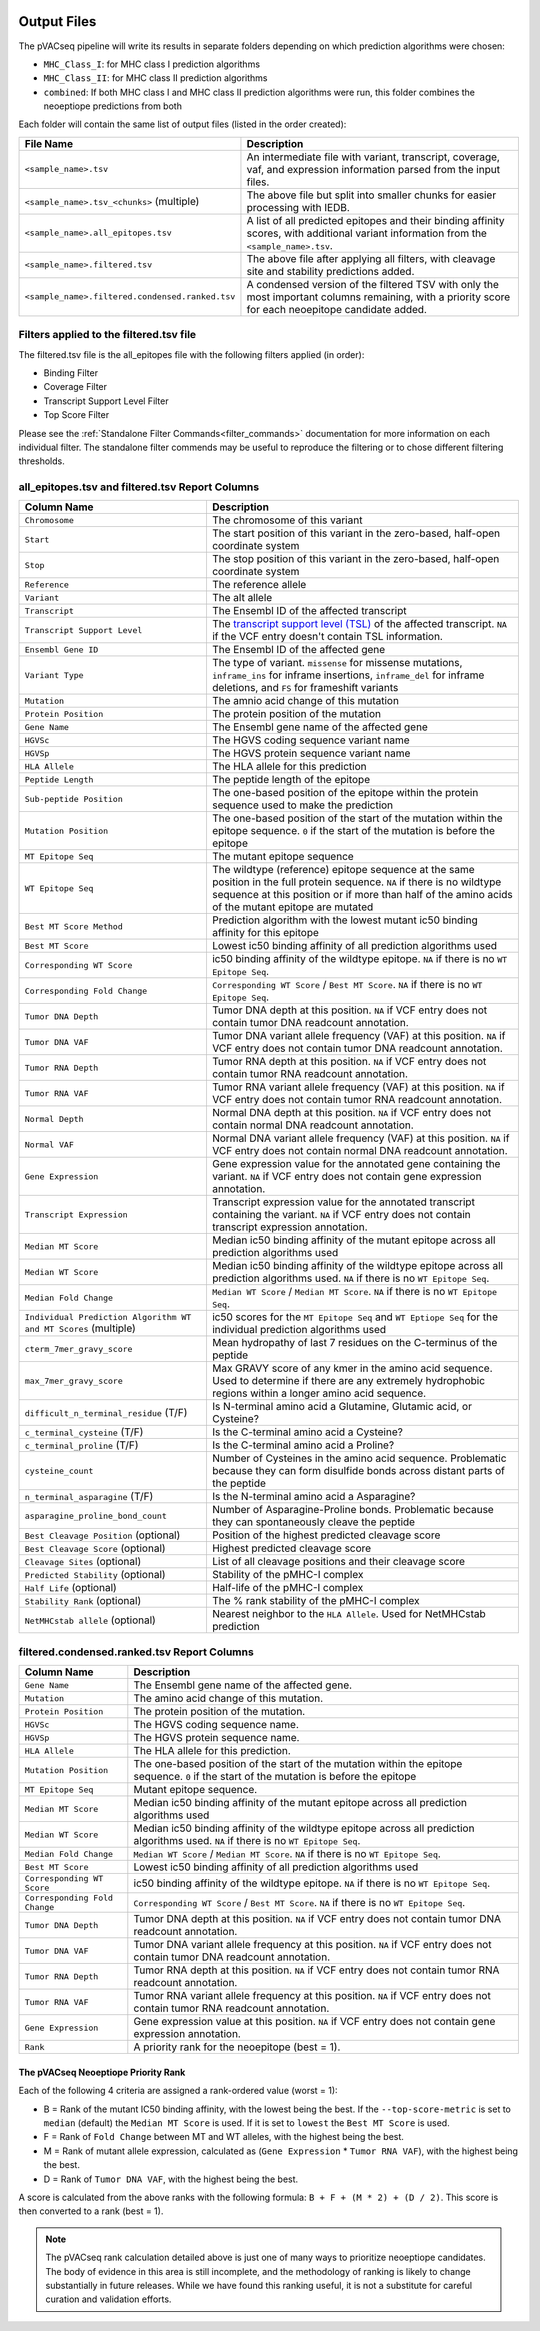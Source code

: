 .. image:: ../images/pVACseq_logo_trans-bg_sm_v4b.png
    :align: right
    :alt: pVACseq logo

Output Files
============

The pVACseq pipeline will write its results in separate folders depending on
which prediction algorithms were chosen:

- ``MHC_Class_I``: for MHC class I prediction algorithms
- ``MHC_Class_II``: for MHC class II prediction algorithms
- ``combined``: If both MHC class I and MHC class II prediction algorithms were run, this folder combines the neoeptiope predictions from both

Each folder will contain the same list of output files (listed in the order
created):

.. list-table::
   :header-rows: 1

   * - File Name
     - Description
   * - ``<sample_name>.tsv``
     - An intermediate file with variant, transcript, coverage, vaf, and expression
       information parsed from the input files.
   * - ``<sample_name>.tsv_<chunks>`` (multiple)
     - The above file but split into smaller chunks for easier processing with IEDB.
   * - ``<sample_name>.all_epitopes.tsv``
     - A list of all predicted epitopes and their binding affinity scores, with
       additional variant information from the ``<sample_name>.tsv``.
   * - ``<sample_name>.filtered.tsv``
     - The above file after applying all filters, with cleavage site and stability
       predictions added.
   * - ``<sample_name>.filtered.condensed.ranked.tsv``
     - A condensed version of the filtered TSV with only the most important columns
       remaining, with a priority score for each neoepitope candidate added.

Filters applied to the filtered.tsv file
----------------------------------------

The filtered.tsv file is the all_epitopes file with the following filters
applied (in order):

- Binding Filter
- Coverage Filter
- Transcript Support Level Filter
- Top Score Filter

Please see the :ref:`Standalone Filter Commands<filter_commands>`
documentation for more information on each individual filter. The standalone
filter commends may be useful to reproduce the filtering or to chose different
filtering thresholds.

all_epitopes.tsv and filtered.tsv Report Columns
------------------------------------------------

.. list-table::
   :header-rows: 1

   * - Column Name
     - Description
   * - ``Chromosome``
     - The chromosome of this variant
   * - ``Start``
     - The start position of this variant in the zero-based, half-open coordinate system
   * - ``Stop``
     - The stop position of this variant in the zero-based, half-open coordinate system
   * - ``Reference``
     - The reference allele
   * - ``Variant``
     - The alt allele
   * - ``Transcript``
     - The Ensembl ID of the affected transcript
   * - ``Transcript Support Level``
     - The `transcript support level (TSL) <https://useast.ensembl.org/info/genome/genebuild/transcript_quality_tags.html#tsl>`_
       of the affected transcript. ``NA`` if the VCF entry doesn't contain TSL information.
   * - ``Ensembl Gene ID``
     - The Ensembl ID of the affected gene
   * - ``Variant Type``
     - The type of variant. ``missense`` for missense mutations, ``inframe_ins`` for
       inframe insertions, ``inframe_del`` for inframe deletions, and ``FS`` for frameshift variants
   * - ``Mutation``
     - The amnio acid change of this mutation
   * - ``Protein Position``
     - The protein position of the mutation
   * - ``Gene Name``
     - The Ensembl gene name of the affected gene
   * - ``HGVSc``
     - The HGVS coding sequence variant name
   * - ``HGVSp``
     - The HGVS protein sequence variant name
   * - ``HLA Allele``
     - The HLA allele for this prediction
   * - ``Peptide Length``
     - The peptide length of the epitope
   * - ``Sub-peptide Position``
     - The one-based position of the epitope within the protein sequence used to make the prediction
   * - ``Mutation Position``
     - The one-based position of the start of the mutation within the epitope sequence. ``0`` if the
       start of the mutation is before the epitope
   * - ``MT Epitope Seq``
     - The mutant epitope sequence
   * - ``WT Epitope Seq``
     - The wildtype (reference) epitope sequence at the same position in the full protein sequence. ``NA`` if there is no wildtype sequence at this position or if more than half of the amino acids of the mutant epitope are mutated
   * - ``Best MT Score Method``
     - Prediction algorithm with the lowest mutant ic50 binding affinity for this epitope
   * - ``Best MT Score``
     - Lowest ic50 binding affinity of all prediction algorithms used
   * - ``Corresponding WT Score``
     - ic50 binding affinity of the wildtype epitope. ``NA`` if there is no ``WT Epitope Seq``.
   * - ``Corresponding Fold Change``
     - ``Corresponding WT Score`` / ``Best MT Score``. ``NA`` if there is no ``WT Epitope Seq``.
   * - ``Tumor DNA Depth``
     - Tumor DNA depth at this position. ``NA`` if VCF entry does not contain tumor DNA readcount annotation.
   * - ``Tumor DNA VAF``
     - Tumor DNA variant allele frequency (VAF) at this position. ``NA`` if VCF entry does not contain
       tumor DNA readcount annotation.
   * - ``Tumor RNA Depth``
     - Tumor RNA depth at this position. ``NA`` if VCF entry does not contain tumor RNA readcount annotation.
   * - ``Tumor RNA VAF``
     - Tumor RNA variant allele frequency (VAF) at this position. ``NA`` if VCF entry does not contain
       tumor RNA readcount annotation.
   * - ``Normal Depth``
     - Normal DNA depth at this position. ``NA`` if VCF entry does not contain normal DNA readcount annotation.
   * - ``Normal VAF``
     - Normal DNA variant allele frequency (VAF) at this position. ``NA`` if VCF entry does not contain
       normal DNA readcount annotation.
   * - ``Gene Expression``
     - Gene expression value for the annotated gene containing the variant. ``NA`` if VCF entry does not contain
       gene expression annotation.
   * - ``Transcript Expression``
     - Transcript expression value for the annotated transcript containing the variant. ``NA`` if VCF entry does
       not contain transcript expression annotation.
   * - ``Median MT Score``
     - Median ic50 binding affinity of the mutant epitope across all prediction algorithms used
   * - ``Median WT Score``
     - Median ic50 binding affinity of the wildtype epitope across all prediction algorithms used.
       ``NA`` if there is no ``WT Epitope Seq``.
   * - ``Median Fold Change``
     - ``Median WT Score`` / ``Median MT Score``. ``NA`` if there is no ``WT Epitope Seq``.
   * - ``Individual Prediction Algorithm WT and MT Scores`` (multiple)
     - ic50 scores for the ``MT Epitope Seq`` and ``WT Eptiope Seq`` for the individual prediction algorithms used
   * - ``cterm_7mer_gravy_score``
     - Mean hydropathy of last 7 residues on the C-terminus of the peptide
   * - ``max_7mer_gravy_score``
     - Max GRAVY score of any kmer in the amino acid sequence. Used to determine if there are any extremely
       hydrophobic regions within a longer amino acid sequence.
   * - ``difficult_n_terminal_residue`` (T/F)
     - Is N-terminal amino acid a Glutamine, Glutamic acid, or Cysteine?
   * - ``c_terminal_cysteine`` (T/F)
     - Is the C-terminal amino acid a Cysteine?
   * - ``c_terminal_proline`` (T/F)
     - Is the C-terminal amino acid a Proline?
   * - ``cysteine_count``
     - Number of Cysteines in the amino acid sequence. Problematic because they can form disulfide bonds across
       distant parts of the peptide
   * - ``n_terminal_asparagine`` (T/F)
     - Is the N-terminal amino acid a Asparagine?
   * - ``asparagine_proline_bond_count``
     - Number of Asparagine-Proline bonds. Problematic because they can spontaneously cleave the peptide
   * - ``Best Cleavage Position`` (optional)
     - Position of the highest predicted cleavage score
   * - ``Best Cleavage Score`` (optional)
     - Highest predicted cleavage score
   * - ``Cleavage Sites`` (optional)
     - List of all cleavage positions and their cleavage score
   * - ``Predicted Stability`` (optional)
     - Stability of the pMHC-I complex
   * - ``Half Life`` (optional)
     - Half-life of the pMHC-I complex
   * - ``Stability Rank`` (optional)
     - The % rank stability of the pMHC-I complex
   * - ``NetMHCstab allele`` (optional)
     - Nearest neighbor to the ``HLA Allele``. Used for NetMHCstab prediction

.. image:: ../images/output_file_columns.png
    :alt: pVACseq ouput file columns illustration

filtered.condensed.ranked.tsv Report Columns
--------------------------------------------

.. list-table::
   :header-rows: 1

   * - Column Name
     - Description
   * - ``Gene Name``
     - The Ensembl gene name of the affected gene.
   * - ``Mutation``
     - The amino acid change of this mutation.
   * - ``Protein Position``
     - The protein position of the mutation.
   * - ``HGVSc``
     - The HGVS coding sequence name.
   * - ``HGVSp``
     - The HGVS protein sequence name.
   * - ``HLA Allele``
     - The HLA allele for this prediction.
   * - ``Mutation Position``
     - The one-based position of the start of the mutation within the epitope sequence. ``0`` if the
       start of the mutation is before the epitope
   * - ``MT Epitope Seq``
     - Mutant epitope sequence.
   * - ``Median MT Score``
     - Median ic50 binding affinity of the mutant epitope across all prediction algorithms used
   * - ``Median WT Score``
     - Median ic50 binding affinity of the wildtype epitope across all prediction algorithms used.
       ``NA`` if there is no ``WT Epitope Seq``.
   * - ``Median Fold Change``
     - ``Median WT Score`` / ``Median MT Score``. ``NA`` if there is no ``WT Epitope Seq``.
   * - ``Best MT Score``
     - Lowest ic50 binding affinity of all prediction algorithms used
   * - ``Corresponding WT Score``
     - ic50 binding affinity of the wildtype epitope. ``NA`` if there is no ``WT Epitope Seq``.
   * - ``Corresponding Fold Change``
     - ``Corresponding WT Score`` / ``Best MT Score``. ``NA`` if there is no ``WT Epitope Seq``.
   * - ``Tumor DNA Depth``
     - Tumor DNA depth at this position. ``NA`` if VCF entry does not contain tumor DNA readcount annotation.
   * - ``Tumor DNA VAF``
     - Tumor DNA variant allele frequency at this position. ``NA`` if VCF entry does not contain tumor DNA readcount annotation.
   * - ``Tumor RNA Depth``
     - Tumor RNA depth at this position. ``NA`` if VCF entry does not contain tumor RNA readcount annotation.
   * - ``Tumor RNA VAF``
     - Tumor RNA variant allele frequency at this position. ``NA`` if VCF entry does not contain tumor RNA readcount annotation.
   * - ``Gene Expression``
     - Gene expression value at this position. ``NA`` if VCF entry does not contain gene expression annotation.
   * - ``Rank``
     - A priority rank for the neoepitope (best = 1).

.. _rank:

The pVACseq Neoeptiope Priority Rank
____________________________________

Each of the following 4 criteria are assigned a rank-ordered value (worst = 1):

- B = Rank of the mutant IC50 binding affinity, with the lowest being the best.
  If the ``--top-score-metric`` is set to ``median`` (default) the ``Median MT Score``
  is used. If it is set to ``lowest`` the ``Best MT Score`` is used.
- F = Rank of ``Fold Change`` between MT and WT alleles, with the highest being the best.
- M = Rank of mutant allele expression, calculated as (``Gene Expression`` * ``Tumor RNA VAF``), with the highest being the best.
- D = Rank of ``Tumor DNA VAF``, with the highest being the best.

A score is calculated from the above ranks with the following formula: ``B + F + (M * 2) + (D / 2)``. This score is then converted to a rank (best = 1).

.. note::

   The pVACseq rank calculation detailed above is just one of many ways to prioritize neoeptiope candidates.
   The body of evidence in this area is still incomplete, and the methodology of ranking is likely to change
   substantially in future releases. While we have found this ranking useful, it is not a substitute for
   careful curation and validation efforts.
